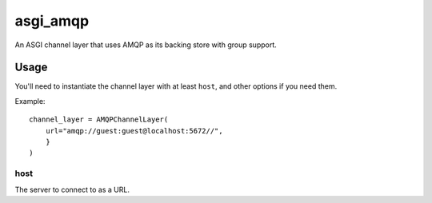 asgi_amqp
==========

An ASGI channel layer that uses AMQP as its backing store with group support.


Usage
-----

You'll need to instantiate the channel layer with at least ``host``,
and other options if you need them.

Example::

    channel_layer = AMQPChannelLayer(
        url="amqp://guest:guest@localhost:5672//",
        }
    )

host
~~~~

The server to connect to as a URL.
